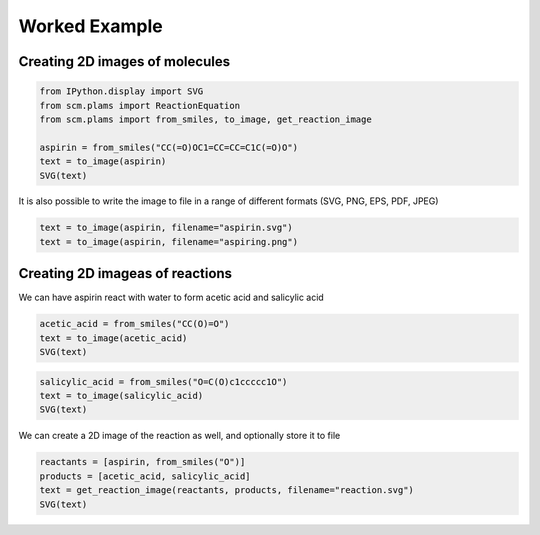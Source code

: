 Worked Example
--------------

Creating 2D images of molecules
~~~~~~~~~~~~~~~~~~~~~~~~~~~~~~~

.. code:: ipython3

    from IPython.display import SVG
    from scm.plams import ReactionEquation
    from scm.plams import from_smiles, to_image, get_reaction_image
    
    aspirin = from_smiles("CC(=O)OC1=CC=CC=C1C(=O)O")
    text = to_image(aspirin)
    SVG(text)




.. image:: PlotReaction2D_files/PlotReaction2D_1_0.svg



It is also possible to write the image to file in a range of different
formats (SVG, PNG, EPS, PDF, JPEG)

.. code:: ipython3

    text = to_image(aspirin, filename="aspirin.svg")
    text = to_image(aspirin, filename="aspiring.png")

Creating 2D imageas of reactions
~~~~~~~~~~~~~~~~~~~~~~~~~~~~~~~~

We can have aspirin react with water to form acetic acid and salicylic
acid

.. code:: ipython3

    acetic_acid = from_smiles("CC(O)=O")
    text = to_image(acetic_acid)
    SVG(text)




.. image:: PlotReaction2D_files/PlotReaction2D_6_0.svg



.. code:: ipython3

    salicylic_acid = from_smiles("O=C(O)c1ccccc1O")
    text = to_image(salicylic_acid)
    SVG(text)




.. image:: PlotReaction2D_files/PlotReaction2D_7_0.svg



We can create a 2D image of the reaction as well, and optionally store
it to file

.. code:: ipython3

    reactants = [aspirin, from_smiles("O")]
    products = [acetic_acid, salicylic_acid]
    text = get_reaction_image(reactants, products, filename="reaction.svg")
    SVG(text)




.. image:: PlotReaction2D_files/PlotReaction2D_9_0.svg


